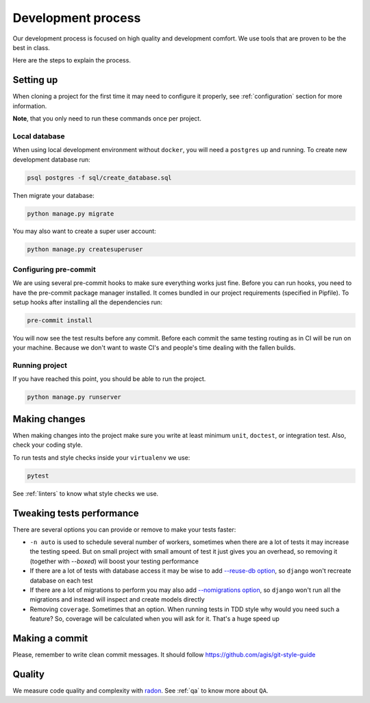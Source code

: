 Development process
===================

Our development process is focused on high quality and development comfort.
We use tools that are proven to be the best in class.

Here are the steps to explain the process.


Setting up
----------

When cloning a project for the first time it may
need to configure it properly,
see :ref:`configuration` section for more information.

**Note**, that you only need to run these commands once per project.

Local database
~~~~~~~~~~~~~~

When using local development environment without ``docker``,
you will need a ``postgres`` up and running.
To create new development database run:

.. code:: bash

  psql postgres -f sql/create_database.sql

Then migrate your database:

.. code:: bash

  python manage.py migrate

You may also want to create a super user account:

.. code:: bash

  python manage.py createsuperuser

Configuring pre-commit
~~~~~~~~~~~~~~~~~~~~~~

We are using several pre-commit hooks to make sure everything works just fine.
Before you can run hooks, you need to have the pre-commit package manager installed.
It comes bundled in our project requirements (specified in Pipfile).
To setup hooks after installing all the dependencies run:

.. code:: bash

  pre-commit install


You will now see the test results before any commit.
Before each commit the same testing routing as in CI
will be run on your machine.
Because we don't want to waste CI's and people's time
dealing with the fallen builds.

Running project
~~~~~~~~~~~~~~~

If you have reached this point, you should be able to run the project.

.. code:: bash

  python manage.py runserver


Making changes
--------------

When making changes into the project make sure
you write at least minimum ``unit``, ``doctest``, or integration test.
Also, check your coding style.

To run tests and style checks inside your ``virtualenv`` we use:

.. code:: bash

  pytest

See :ref:`linters` to know what style checks we use.


Tweaking tests performance
--------------------------

There are several options you can provide or remove to make your tests faster:

- ``-n auto`` is used to schedule several number of workers,
  sometimes when there are a lot of tests it may increase the testing speed.
  But on small project with small amount of test it just
  gives you an overhead, so removing it (together with `--boxed`)
  will boost your testing performance
- If there are a lot of tests with database access
  it may be wise to add
  `--reuse-db option <https://pytest-django.readthedocs.io/en/latest/database.html#example-work-flow-with-reuse-db-and-create-db>`_,
  so ``django`` won't recreate database on each test
- If there are a lot of migrations to perform you may also add
  `--nomigrations option <https://pytest-django.readthedocs.io/en/latest/database.html#nomigrations-disable-django-1-7-migrations>`_,
  so ``django`` won't run all the migrations
  and instead will inspect and create models directly
- Removing ``coverage``. Sometimes that an option.
  When running tests in TDD style why would you need such a feature?
  So, coverage will be calculated when you will ask for it.
  That's a huge speed up


Making a commit
---------------

Please, remember to write clean commit messages.
It should follow https://github.com/agis/git-style-guide


Quality
-------

We measure code quality and complexity with `radon <https://github.com/rubik/radon>`_. See :ref:`qa` to know more about ``QA``.
